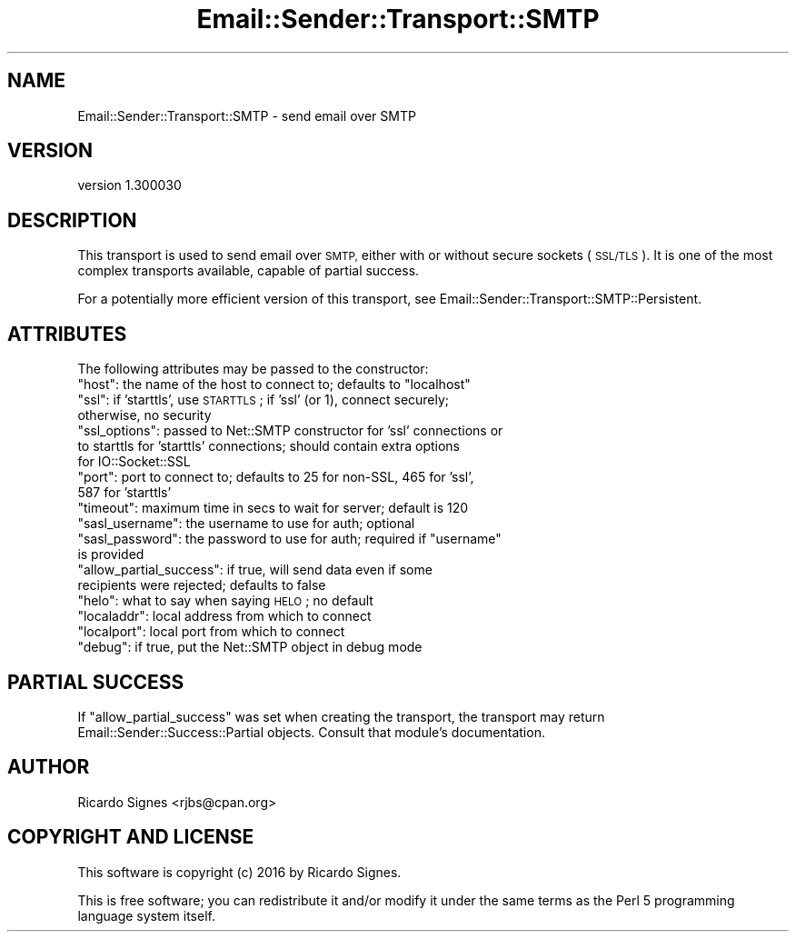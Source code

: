 .\" Automatically generated by Pod::Man 2.28 (Pod::Simple 3.28)
.\"
.\" Standard preamble:
.\" ========================================================================
.de Sp \" Vertical space (when we can't use .PP)
.if t .sp .5v
.if n .sp
..
.de Vb \" Begin verbatim text
.ft CW
.nf
.ne \\$1
..
.de Ve \" End verbatim text
.ft R
.fi
..
.\" Set up some character translations and predefined strings.  \*(-- will
.\" give an unbreakable dash, \*(PI will give pi, \*(L" will give a left
.\" double quote, and \*(R" will give a right double quote.  \*(C+ will
.\" give a nicer C++.  Capital omega is used to do unbreakable dashes and
.\" therefore won't be available.  \*(C` and \*(C' expand to `' in nroff,
.\" nothing in troff, for use with C<>.
.tr \(*W-
.ds C+ C\v'-.1v'\h'-1p'\s-2+\h'-1p'+\s0\v'.1v'\h'-1p'
.ie n \{\
.    ds -- \(*W-
.    ds PI pi
.    if (\n(.H=4u)&(1m=24u) .ds -- \(*W\h'-12u'\(*W\h'-12u'-\" diablo 10 pitch
.    if (\n(.H=4u)&(1m=20u) .ds -- \(*W\h'-12u'\(*W\h'-8u'-\"  diablo 12 pitch
.    ds L" ""
.    ds R" ""
.    ds C` ""
.    ds C' ""
'br\}
.el\{\
.    ds -- \|\(em\|
.    ds PI \(*p
.    ds L" ``
.    ds R" ''
.    ds C`
.    ds C'
'br\}
.\"
.\" Escape single quotes in literal strings from groff's Unicode transform.
.ie \n(.g .ds Aq \(aq
.el       .ds Aq '
.\"
.\" If the F register is turned on, we'll generate index entries on stderr for
.\" titles (.TH), headers (.SH), subsections (.SS), items (.Ip), and index
.\" entries marked with X<> in POD.  Of course, you'll have to process the
.\" output yourself in some meaningful fashion.
.\"
.\" Avoid warning from groff about undefined register 'F'.
.de IX
..
.nr rF 0
.if \n(.g .if rF .nr rF 1
.if (\n(rF:(\n(.g==0)) \{
.    if \nF \{
.        de IX
.        tm Index:\\$1\t\\n%\t"\\$2"
..
.        if !\nF==2 \{
.            nr % 0
.            nr F 2
.        \}
.    \}
.\}
.rr rF
.\"
.\" Accent mark definitions (@(#)ms.acc 1.5 88/02/08 SMI; from UCB 4.2).
.\" Fear.  Run.  Save yourself.  No user-serviceable parts.
.    \" fudge factors for nroff and troff
.if n \{\
.    ds #H 0
.    ds #V .8m
.    ds #F .3m
.    ds #[ \f1
.    ds #] \fP
.\}
.if t \{\
.    ds #H ((1u-(\\\\n(.fu%2u))*.13m)
.    ds #V .6m
.    ds #F 0
.    ds #[ \&
.    ds #] \&
.\}
.    \" simple accents for nroff and troff
.if n \{\
.    ds ' \&
.    ds ` \&
.    ds ^ \&
.    ds , \&
.    ds ~ ~
.    ds /
.\}
.if t \{\
.    ds ' \\k:\h'-(\\n(.wu*8/10-\*(#H)'\'\h"|\\n:u"
.    ds ` \\k:\h'-(\\n(.wu*8/10-\*(#H)'\`\h'|\\n:u'
.    ds ^ \\k:\h'-(\\n(.wu*10/11-\*(#H)'^\h'|\\n:u'
.    ds , \\k:\h'-(\\n(.wu*8/10)',\h'|\\n:u'
.    ds ~ \\k:\h'-(\\n(.wu-\*(#H-.1m)'~\h'|\\n:u'
.    ds / \\k:\h'-(\\n(.wu*8/10-\*(#H)'\z\(sl\h'|\\n:u'
.\}
.    \" troff and (daisy-wheel) nroff accents
.ds : \\k:\h'-(\\n(.wu*8/10-\*(#H+.1m+\*(#F)'\v'-\*(#V'\z.\h'.2m+\*(#F'.\h'|\\n:u'\v'\*(#V'
.ds 8 \h'\*(#H'\(*b\h'-\*(#H'
.ds o \\k:\h'-(\\n(.wu+\w'\(de'u-\*(#H)/2u'\v'-.3n'\*(#[\z\(de\v'.3n'\h'|\\n:u'\*(#]
.ds d- \h'\*(#H'\(pd\h'-\w'~'u'\v'-.25m'\f2\(hy\fP\v'.25m'\h'-\*(#H'
.ds D- D\\k:\h'-\w'D'u'\v'-.11m'\z\(hy\v'.11m'\h'|\\n:u'
.ds th \*(#[\v'.3m'\s+1I\s-1\v'-.3m'\h'-(\w'I'u*2/3)'\s-1o\s+1\*(#]
.ds Th \*(#[\s+2I\s-2\h'-\w'I'u*3/5'\v'-.3m'o\v'.3m'\*(#]
.ds ae a\h'-(\w'a'u*4/10)'e
.ds Ae A\h'-(\w'A'u*4/10)'E
.    \" corrections for vroff
.if v .ds ~ \\k:\h'-(\\n(.wu*9/10-\*(#H)'\s-2\u~\d\s+2\h'|\\n:u'
.if v .ds ^ \\k:\h'-(\\n(.wu*10/11-\*(#H)'\v'-.4m'^\v'.4m'\h'|\\n:u'
.    \" for low resolution devices (crt and lpr)
.if \n(.H>23 .if \n(.V>19 \
\{\
.    ds : e
.    ds 8 ss
.    ds o a
.    ds d- d\h'-1'\(ga
.    ds D- D\h'-1'\(hy
.    ds th \o'bp'
.    ds Th \o'LP'
.    ds ae ae
.    ds Ae AE
.\}
.rm #[ #] #H #V #F C
.\" ========================================================================
.\"
.IX Title "Email::Sender::Transport::SMTP 3pm"
.TH Email::Sender::Transport::SMTP 3pm "2016-10-04" "perl v5.20.2" "User Contributed Perl Documentation"
.\" For nroff, turn off justification.  Always turn off hyphenation; it makes
.\" way too many mistakes in technical documents.
.if n .ad l
.nh
.SH "NAME"
Email::Sender::Transport::SMTP \- send email over SMTP
.SH "VERSION"
.IX Header "VERSION"
version 1.300030
.SH "DESCRIPTION"
.IX Header "DESCRIPTION"
This transport is used to send email over \s-1SMTP,\s0 either with or without secure
sockets (\s-1SSL/TLS\s0).  It is one of the most complex transports available, capable
of partial success.
.PP
For a potentially more efficient version of this transport, see
Email::Sender::Transport::SMTP::Persistent.
.SH "ATTRIBUTES"
.IX Header "ATTRIBUTES"
The following attributes may be passed to the constructor:
.ie n .IP """host"": the name of the host to connect to; defaults to ""localhost""" 4
.el .IP "\f(CWhost\fR: the name of the host to connect to; defaults to \f(CWlocalhost\fR" 4
.IX Item "host: the name of the host to connect to; defaults to localhost"
.PD 0
.ie n .IP """ssl"": if 'starttls', use \s-1STARTTLS\s0; if 'ssl' (or 1), connect securely; otherwise, no security" 4
.el .IP "\f(CWssl\fR: if 'starttls', use \s-1STARTTLS\s0; if 'ssl' (or 1), connect securely; otherwise, no security" 4
.IX Item "ssl: if 'starttls', use STARTTLS; if 'ssl' (or 1), connect securely; otherwise, no security"
.ie n .IP """ssl_options"": passed to Net::SMTP constructor for 'ssl' connections or to starttls for 'starttls' connections; should contain extra options for IO::Socket::SSL" 4
.el .IP "\f(CWssl_options\fR: passed to Net::SMTP constructor for 'ssl' connections or to starttls for 'starttls' connections; should contain extra options for IO::Socket::SSL" 4
.IX Item "ssl_options: passed to Net::SMTP constructor for 'ssl' connections or to starttls for 'starttls' connections; should contain extra options for IO::Socket::SSL"
.ie n .IP """port"": port to connect to; defaults to 25 for non-SSL, 465 for 'ssl', 587 for 'starttls'" 4
.el .IP "\f(CWport\fR: port to connect to; defaults to 25 for non-SSL, 465 for 'ssl', 587 for 'starttls'" 4
.IX Item "port: port to connect to; defaults to 25 for non-SSL, 465 for 'ssl', 587 for 'starttls'"
.ie n .IP """timeout"": maximum time in secs to wait for server; default is 120" 4
.el .IP "\f(CWtimeout\fR: maximum time in secs to wait for server; default is 120" 4
.IX Item "timeout: maximum time in secs to wait for server; default is 120"
.ie n .IP """sasl_username"": the username to use for auth; optional" 4
.el .IP "\f(CWsasl_username\fR: the username to use for auth; optional" 4
.IX Item "sasl_username: the username to use for auth; optional"
.ie n .IP """sasl_password"": the password to use for auth; required if ""username"" is provided" 4
.el .IP "\f(CWsasl_password\fR: the password to use for auth; required if \f(CWusername\fR is provided" 4
.IX Item "sasl_password: the password to use for auth; required if username is provided"
.ie n .IP """allow_partial_success"": if true, will send data even if some recipients were rejected; defaults to false" 4
.el .IP "\f(CWallow_partial_success\fR: if true, will send data even if some recipients were rejected; defaults to false" 4
.IX Item "allow_partial_success: if true, will send data even if some recipients were rejected; defaults to false"
.ie n .IP """helo"": what to say when saying \s-1HELO\s0; no default" 4
.el .IP "\f(CWhelo\fR: what to say when saying \s-1HELO\s0; no default" 4
.IX Item "helo: what to say when saying HELO; no default"
.ie n .IP """localaddr"": local address from which to connect" 4
.el .IP "\f(CWlocaladdr\fR: local address from which to connect" 4
.IX Item "localaddr: local address from which to connect"
.ie n .IP """localport"": local port from which to connect" 4
.el .IP "\f(CWlocalport\fR: local port from which to connect" 4
.IX Item "localport: local port from which to connect"
.ie n .IP """debug"": if true, put the Net::SMTP object in debug mode" 4
.el .IP "\f(CWdebug\fR: if true, put the Net::SMTP object in debug mode" 4
.IX Item "debug: if true, put the Net::SMTP object in debug mode"
.PD
.SH "PARTIAL SUCCESS"
.IX Header "PARTIAL SUCCESS"
If \f(CW\*(C`allow_partial_success\*(C'\fR was set when creating the transport, the transport
may return Email::Sender::Success::Partial objects.  Consult that module's
documentation.
.SH "AUTHOR"
.IX Header "AUTHOR"
Ricardo Signes <rjbs@cpan.org>
.SH "COPYRIGHT AND LICENSE"
.IX Header "COPYRIGHT AND LICENSE"
This software is copyright (c) 2016 by Ricardo Signes.
.PP
This is free software; you can redistribute it and/or modify it under
the same terms as the Perl 5 programming language system itself.
